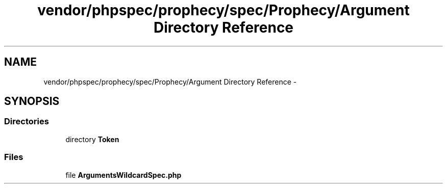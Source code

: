.TH "vendor/phpspec/prophecy/spec/Prophecy/Argument Directory Reference" 3 "Tue Apr 14 2015" "Version 1.0" "VirtualSCADA" \" -*- nroff -*-
.ad l
.nh
.SH NAME
vendor/phpspec/prophecy/spec/Prophecy/Argument Directory Reference \- 
.SH SYNOPSIS
.br
.PP
.SS "Directories"

.in +1c
.ti -1c
.RI "directory \fBToken\fP"
.br
.in -1c
.SS "Files"

.in +1c
.ti -1c
.RI "file \fBArgumentsWildcardSpec\&.php\fP"
.br
.in -1c
